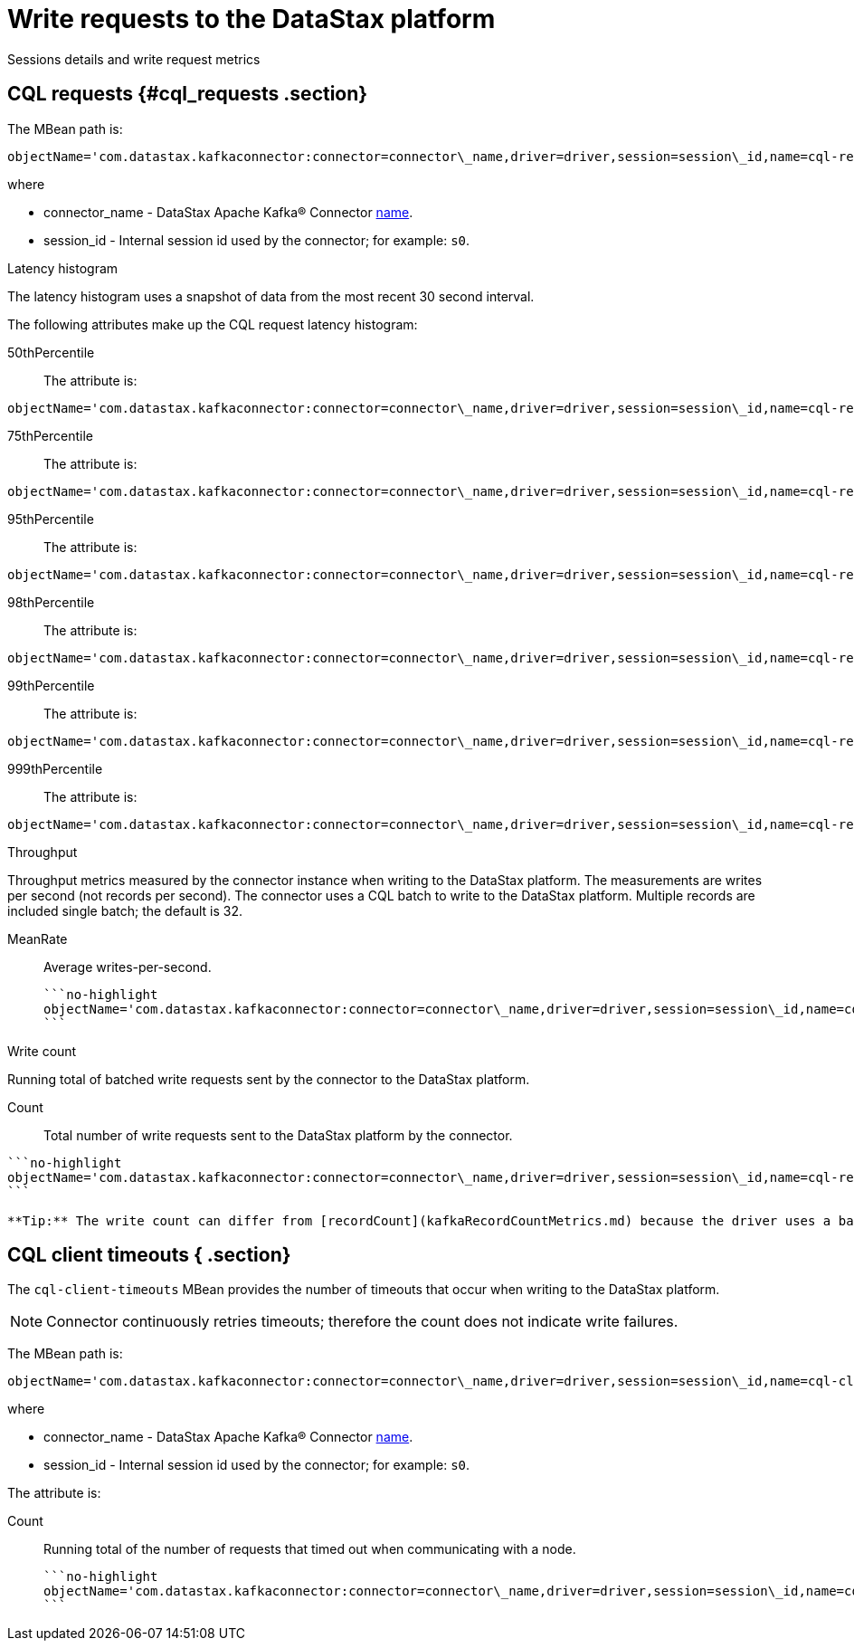 [#_write_requests_to_the_datastax_platform_kafkadrivermetrics_reference]
= Write requests to the DataStax platform
:imagesdir: _images

Sessions details and write request metrics

[#_cql_requests_cql_requests_section]
== CQL requests {#cql_requests .section}

The MBean path is:

[source,no-highlight]
----
objectName='com.datastax.kafkaconnector:connector=connector\_name,driver=driver,session=session\_id,name=cql-requests'
----

where

* connector_name - DataStax Apache Kafka® Connector link:../configuration_reference/kafkaConnector.md#name[name].
* session_id - Internal session id used by the connector;
for example: `s0`.

Latency histogram

The latency histogram uses a snapshot of data from the most recent 30 second interval.

The following attributes make up the CQL request latency histogram:

50thPercentile:: The attribute is:

[source,no-highlight]
----
objectName='com.datastax.kafkaconnector:connector=connector\_name,driver=driver,session=session\_id,name=cql-requests' attribute='50thPercentile'
----

75thPercentile:: The attribute is:

[source,no-highlight]
----
objectName='com.datastax.kafkaconnector:connector=connector\_name,driver=driver,session=session\_id,name=cql-requests' attribute='75thPercentile'
----

95thPercentile:: The attribute is:

[source,no-highlight]
----
objectName='com.datastax.kafkaconnector:connector=connector\_name,driver=driver,session=session\_id,name=cql-requests' attribute='95thPercentile'
----

98thPercentile:: The attribute is:

[source,no-highlight]
----
objectName='com.datastax.kafkaconnector:connector=connector\_name,driver=driver,session=session\_id,name=cql-requests' attribute='98thPercentile'
----

99thPercentile:: The attribute is:

[source,no-highlight]
----
objectName='com.datastax.kafkaconnector:connector=connector\_name,driver=driver,session=session\_id,name=cql-requests' attribute='99thPercentile'
----

999thPercentile:: The attribute is:

[source,no-highlight]
----
objectName='com.datastax.kafkaconnector:connector=connector\_name,driver=driver,session=session\_id,name=cql-requests' attribute='999thPercentile'
----

Throughput

Throughput metrics measured by the connector instance when writing to the DataStax platform.
The measurements are writes per second (not records per second).
The connector uses a CQL batch to write to the DataStax platform.
Multiple records are included single batch;
the default is 32.

MeanRate:: Average writes-per-second.

 ```no-highlight
 objectName='com.datastax.kafkaconnector:connector=connector\_name,driver=driver,session=session\_id,name=cql-requests' attribute='MeanRate''
 ```

Write count

Running total of batched write requests sent by the connector to the DataStax platform.

Count:: Total number of write requests sent to the DataStax platform by the connector.

....
```no-highlight
objectName='com.datastax.kafkaconnector:connector=connector\_name,driver=driver,session=session\_id,name=cql-requests' attribute='Count'
```

**Tip:** The write count can differ from [recordCount](kafkaRecordCountMetrics.md) because the driver uses a batch statement that can include multiple records.
....

## CQL client timeouts { .section}

The `cql-client-timeouts` MBean provides the number of timeouts that occur when writing to the DataStax platform.

NOTE: Connector continuously retries timeouts;
therefore the count does not indicate write failures.

The MBean path is:

[source,no-highlight]
----
objectName='com.datastax.kafkaconnector:connector=connector\_name,driver=driver,session=session\_id,name=cql-client-timeouts'
----

where

* connector_name - DataStax Apache Kafka® Connector link:../configuration_reference/kafkaConnector.md#name[name].
* session_id - Internal session id used by the connector;
for example: `s0`.

The attribute is:

Count:: Running total of the number of requests that timed out when communicating with a node.

 ```no-highlight
 objectName='com.datastax.kafkaconnector:connector=connector\_name,driver=driver,session=session\_id,name=cql-client-timeouts' attribute='Count'
 ```
